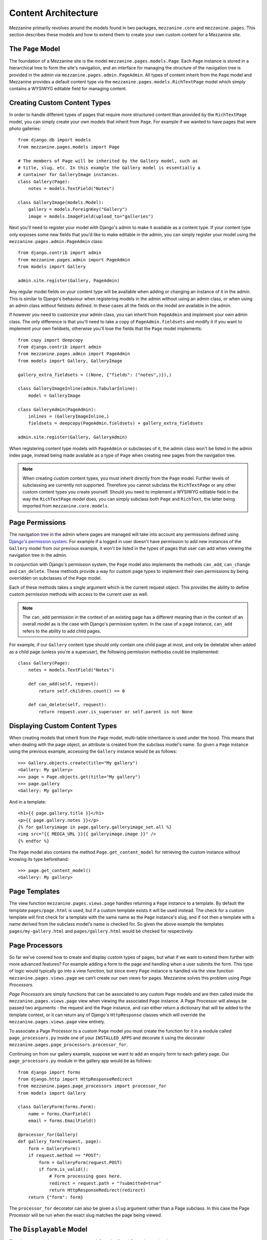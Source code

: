 ====================
Content Architecture
====================

Mezzanine primarily revolves around the models found in two packages,
``mezzanine.core`` and ``mezzanine.pages``. This section describes these
models and how to extend them to create your own custom content for a
Mezzanine site.

The ``Page`` Model
==================

The foundation of a Mezzanine site is the model
``mezzanine.pages.models.Page``. Each ``Page`` instance is stored in a
hierarchical tree to form the site's navigation, and an interface for
managing the structure of the navigation tree is provided in the admin
via ``mezzanine.pages.admin.PageAdmin``. All types of content inherit from
the ``Page`` model and Mezzanine provides a default content type via the
``mezzanine.pages.models.RichTextPage`` model which simply contains a WYSIWYG
editable field for managing content.

.. _creating-custom-content-types:

Creating Custom Content Types
=============================

In order to handle different types of pages that require more structured
content than provided by the ``RichTextPage`` model, you can simply create
your own models that inherit from ``Page``. For example if we wanted to have
pages that were photo galleries::

    from django.db import models
    from mezzanine.pages.models import Page

    # The members of Page will be inherited by the Gallery model, such as
    # title, slug, etc. In this example the Gallery model is essentially a
    # container for GalleryImage instances.
    class Gallery(Page):
        notes = models.TextField("Notes")

    class GalleryImage(models.Model):
        gallery = models.ForeignKey("Gallery")
        image = models.ImageField(upload_to="galleries")

Next you'll need to register your model with Django's admin to make it
available as a content type. If your content type only exposes some new
fields that you'd like to make editable in the admin, you can simply
register your model using the ``mezzanine.pages.admin.PageAdmin`` class::

    from django.contrib import admin
    from mezzanine.pages.admin import PageAdmin
    from models import Gallery

    admin.site.register(Gallery, PageAdmin)

Any regular model fields on your content type will be available when adding
or changing an instance of it in the admin. This is similar to Django's
behaviour when registering models in the admin without using an
admin class, or when using an admin class without fieldsets defined. In these
cases all the fields on the model are available in the admin.

If however you need to customize your admin class, you can inherit from
``PageAdmin`` and implement your own admin class. The only difference is
that you'll need to take a copy of ``PageAdmin.fieldsets`` and modify it
if you want to implement your own fieldsets, otherwise you'll lose the fields
that the ``Page`` model implements::

    from copy import deepcopy
    from django.contrib import admin
    from mezzanine.pages.admin import PageAdmin
    from models import Gallery, GalleryImage

    gallery_extra_fieldsets = ((None, {"fields": ("notes",)}),)

    class GalleryImageInline(admin.TabularInline):
        model = GalleryImage

    class GalleryAdmin(PageAdmin):
        inlines = (GalleryImageInline,)
        fieldsets = deepcopy(PageAdmin.fieldsets) + gallery_extra_fieldsets

    admin.site.register(Gallery, GalleryAdmin)

When registering content type models with ``PageAdmin`` or subclasses of
it, the admin class won't be listed in the admin index page, instead being
made available as a type of ``Page`` when creating new pages from the
navigation tree.

.. note::

    When creating custom content types, you must inherit directly from
    the ``Page`` model. Further levels of subclassing are currently not
    supported. Therefore you cannot subclass the ``RichTextPage`` or
    any other custom content types you create yourself. Should you need
    to implement a WYSIWYG editable field in the way the ``RichTextPage``
    model does, you can simply subclass both ``Page`` and ``RichText``,
    the latter being imported from ``mezzanine.core.models``.

Page Permissions
================

The navigation tree in the admin where pages are managed will take
into account any permissions defined using `Django's permission system
<http://docs.djangoproject.com/en/dev/topics/auth/#permissions>`_. For
example if a logged in user doesn't have permission to add new
instances of the ``Gallery`` model from our previous example, it won't
be listed in the types of pages that user can add when viewing the
navigation tree in the admin.

In conjunction with Django's permission system, the ``Page`` model also
implements the methods ``can_add``, ``can_change`` and ``can_delete``.
These methods provide a way for custom page types to implement their
own permissions by being overridden on subclasses of the ``Page`` model.

Each of these methods takes a single argument which is the current
request object. This provides the ability to define custom permission
methods with access to the current user as well.

.. note::

    The ``can_add`` permission in the context of an existing page has
    a different meaning than in the context of an overall model as is
    the case with Django's permission system. In the case of a page
    instance, ``can_add`` refers to the ability to add child pages.

For example, if our ``Gallery`` content type should only contain one
child page at most, and only be deletable when added as a child page
(unless you're a superuser), the following permission methodss could
be implemented::

    class Gallery(Page):
        notes = models.TextField("Notes")

        def can_add(self, request):
            return self.children.count() == 0

        def can_delete(self, request):
            return request.user.is_superuser or self.parent is not None

Displaying Custom Content Types
===============================

When creating models that inherit from the ``Page`` model, multi-table
inheritance is used under the hood. This means that when dealing with the
page object, an attribute is created from the subclass model's name. So
given a ``Page`` instance using the previous example, accessing the
``Gallery`` instance would be as follows::

    >>> Gallery.objects.create(title="My gallery")
    <Gallery: My gallery>
    >>> page = Page.objects.get(title="My gallery")
    >>> page.gallery
    <Gallery: My gallery>

And in a template::

    <h1>{{ page.gallery.title }}</h1>
    <p>{{ page.gallery.notes }}</p>
    {% for galleryimage in page.gallery.galleryimage_set.all %}
    <img src="{{ MEDIA_URL }}{{ galleryimage.image }}" />
    {% endfor %}

The ``Page`` model also contains the method ``Page.get_content_model`` for
retrieving the custom instance without knowing its type beforehand::

    >>> page.get_content_model()
    <Gallery: My gallery>

Page Templates
==============

The view function ``mezzanine.pages.views.page`` handles returning a
``Page`` instance to a template. By default the template ``pages/page.html``
is used, but if a custom template exists it will be used instead. The check
for a custom template will first check for a template with the same name as
the ``Page`` instance's slug, and if not then a template with a name derived
from the subclass model's name is checked for. So given the above example
the templates ``pages/my-gallery.html`` and ``pages/gallery.html`` would be
checked for respectively.

Page Processors
===============

So far we've covered how to create and display custom types of pages, but
what if we want to extend them further with more advanced features? For
example adding a form to the page and handling when a user submits the form.
This type of logic would typically go into a view function, but since every
``Page`` instance is handled via the view function
``mezzanine.pages.views.page`` we can't create our own views for pages.
Mezzanine solves this problem using *Page Processors*.

*Page Processors* are simply functions that can be associated to any custom
``Page`` models and are then called inside the
``mezzanine.pages.views.page`` view when viewing the associated ``Page``
instance. A Page Processor will always be passed two arguments - the request
and the ``Page`` instance, and can either return a dictionary that will be
added to the template context, or it can return any of Django's
``HttpResponse`` classes which will override the
``mezzanine.pages.views.page`` view entirely.

To associate a Page Processor to a custom ``Page`` model you must create the
function for it in a module called ``page_processors.py`` inside one of your
``INSTALLED_APPS`` and decorate it using the decorator
``mezzanine.pages.page_processors.processor_for``.

Continuing on from our gallery example, suppose we want to add an enquiry
form to each gallery page. Our ``page_processors.py`` module in the gallery
app would be as follows::

    from django import forms
    from django.http import HttpResponseRedirect
    from mezzanine.pages.page_processors import processor_for
    from models import Gallery

    class GalleryForm(forms.Form):
        name = forms.CharField()
        email = forms.EmailField()

    @processor_for(Gallery)
    def gallery_form(request, page):
        form = GalleryForm()
        if request.method == "POST":
            form = GalleryForm(request.POST)
            if form.is_valid():
                # Form processing goes here.
                redirect = request.path + "?submitted=true"
                return HttpResponseRedirect(redirect)
        return {"form": form}

The ``processor_for`` decorator can also be given a ``slug`` argument rather
than a Page subclass. In this case the Page Processor will be run when the
exact slug matches the page being viewed.

The ``Displayable`` Model
=========================

The abstract model ``mezzanine.core.models.Displayable`` and associated
manager ``mezzanine.core.managers.PublishedManager`` provide common features
for items that can be displayed on the site with their own URLs (also known
as slugs). Some of these features are:

  * Fields for title and WYSIWYG edited content.
  * Auto-generated slug from the title.
  * Draft/published status with the ability to preview drafts.
  * Pre-dated publishing.
  * Meta data.

Content models that do not inherit from the ``Page`` model described earlier
should inherit from the ``Displayable`` model if any of the above features
are required. An example of this can be found in the ``mezzanine.blog``
application, where ``BlogPost`` instances contain their own URLs and views
that fall outside of the regular URL/view structure of the ``Page`` model.
